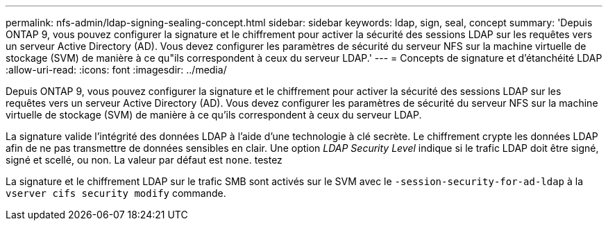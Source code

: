 ---
permalink: nfs-admin/ldap-signing-sealing-concept.html 
sidebar: sidebar 
keywords: ldap, sign, seal, concept 
summary: 'Depuis ONTAP 9, vous pouvez configurer la signature et le chiffrement pour activer la sécurité des sessions LDAP sur les requêtes vers un serveur Active Directory (AD). Vous devez configurer les paramètres de sécurité du serveur NFS sur la machine virtuelle de stockage (SVM) de manière à ce qu"ils correspondent à ceux du serveur LDAP.' 
---
= Concepts de signature et d'étanchéité LDAP
:allow-uri-read: 
:icons: font
:imagesdir: ../media/


[role="lead"]
Depuis ONTAP 9, vous pouvez configurer la signature et le chiffrement pour activer la sécurité des sessions LDAP sur les requêtes vers un serveur Active Directory (AD). Vous devez configurer les paramètres de sécurité du serveur NFS sur la machine virtuelle de stockage (SVM) de manière à ce qu'ils correspondent à ceux du serveur LDAP.

La signature valide l'intégrité des données LDAP à l'aide d'une technologie à clé secrète. Le chiffrement crypte les données LDAP afin de ne pas transmettre de données sensibles en clair. Une option _LDAP Security Level_ indique si le trafic LDAP doit être signé, signé et scellé, ou non. La valeur par défaut est `none`. testez

La signature et le chiffrement LDAP sur le trafic SMB sont activés sur le SVM avec le `-session-security-for-ad-ldap` à la `vserver cifs security modify` commande.
